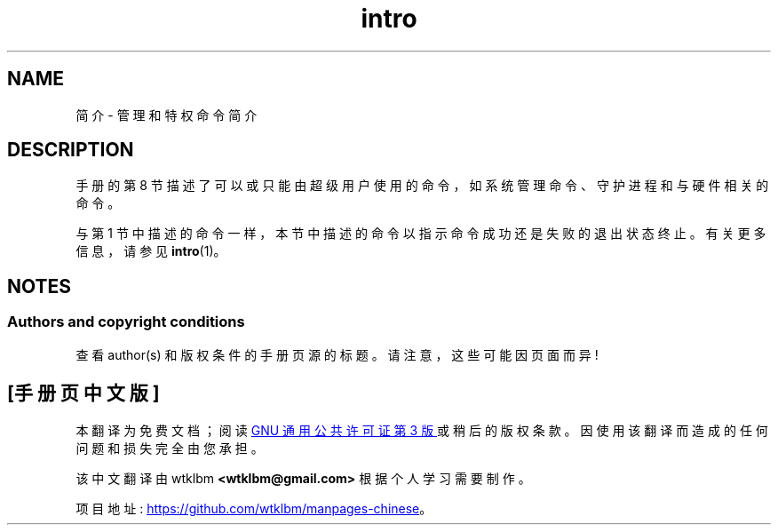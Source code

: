 .\" -*- coding: UTF-8 -*-
.\" Copyright (c) 1993 Michael Haardt (michael@moria.de),
.\"         Fri Apr  2 11:32:09 MET DST 1993
.\" and Copyright (C) 2007 Michael Kerrisk <mtk.manpages@gmail.com>
.\"
.\" SPDX-License-Identifier: GPL-2.0-or-later
.\"
.\" Modified Sat Jul 24 17:35:48 1993 by Rik Faith (faith@cs.unc.edu)
.\" 2007-10-23 mtk: minor rewrites, and added paragraph on exit status
.\"
.\"*******************************************************************
.\"
.\" This file was generated with po4a. Translate the source file.
.\"
.\"*******************************************************************
.TH intro 8 2022\-10\-30 "Linux man\-pages 6.03" 
.SH NAME
简介 \- 管理和特权命令简介
.SH DESCRIPTION
手册的第 8 节描述了可以或只能由超级用户使用的命令，如系统管理命令、守护进程和与硬件相关的命令。
.PP
与第 1 节中描述的命令一样，本节中描述的命令以指示命令成功还是失败的退出状态终止。 有关更多信息，请参见 \fBintro\fP(1)。
.SH NOTES
.SS "Authors and copyright conditions"
查看 author(s) 和版权条件的手册页源的标题。 请注意，这些可能因页面而异!
.PP
.SH [手册页中文版]
.PP
本翻译为免费文档；阅读
.UR https://www.gnu.org/licenses/gpl-3.0.html
GNU 通用公共许可证第 3 版
.UE
或稍后的版权条款。因使用该翻译而造成的任何问题和损失完全由您承担。
.PP
该中文翻译由 wtklbm
.B <wtklbm@gmail.com>
根据个人学习需要制作。
.PP
项目地址:
.UR \fBhttps://github.com/wtklbm/manpages-chinese\fR
.ME 。
